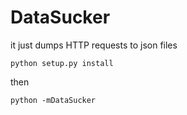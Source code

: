 * DataSucker

  it just dumps HTTP requests to json files

  =python setup.py install=

  then

  =python -mDataSucker=
